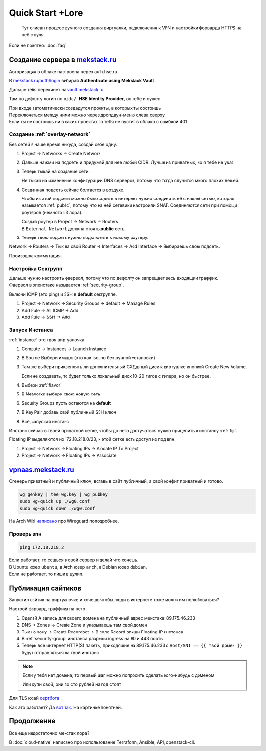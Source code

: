 =================
Quick Start +Lore
=================

    Тут описан процесс ручного создания виртуалки, подключения к VPN и
    настройки форварда HTTPS на неё с нуля.

Если не понятно: :doc:`faq`

-------------------------------------------------------
Создание сервера в `mekstack.ru <https://mekstack.ru>`_
-------------------------------------------------------

Авторизация в облаке настроена через auth.hse.ru

В `mekstack.ru/auth/login <https://mekstack.ru/auth/login>`_ вибирай
**Authenticate using Mekstack Vault**

| Дальше тебя перекинет на `vault.mekstack.ru <https://vault.mekstack.ru>`_
Там по дефолту логин по ``oidc/``: **HSE Identity Provider**, он тебе и нужен

| При входе автоматически создадутся проекты, в которых ты состоишь
| Переключаться между ними можно через дропдаун-меню слева сверху
| Если ты не состоишь ни в каких проектах то тебя не пустит в облако с ошибкой 401

..
    .. note::

       Тыкание кнопок в гуях можно пропустить и сразу раздеплоить инфру терраформом.
       `Реальный темплейт
       <https://github.com/mmskv/openstack-project-template>`_.

~~~~~~~~~~~~~~~~~~~~~~~~~~~~~~~
Создание :ref:`overlay-network`
~~~~~~~~~~~~~~~~~~~~~~~~~~~~~~~

Без сетей в наше время никуда, создай себе одну.

#. Project -> Networks -> Create Network

#. Дальше нажми на подсеть и придумай для нее любой CIDR. Лучше из приватных, но я тебе не указ.

#. | Теперь тыкай на создание сети.
   Не тыкай на изменение конфигурации DNS серверов, потому что тогда случится много плохих вещей.

#. Созданная подсеть сейчас болтается в воздухе.

   Чтобы из этой подсети можно было ходить в интернет нужно соединить её
   с нашей сетью, которая называется :ref:`public`, потому что на ней
   сетевики настроили SNAT. Соединяются сети при помощи роутеров (немного
   L3 лора).

   | Создай роутер в Project -> Network -> Routers
   | В ``External Network`` должна стоять **public** сеть.

   .. image:: images/l3-lore.png
      :width: 500


#. Теперь твою подсеть нужно подключить к новому роутеру.

| Network -> Routers -> Тык на свой Router -> Interfaces -> Add Interface -> Выбираешь свою подсеть.
Произошла коммутация.

~~~~~~~~~~~~~~~~~~
Настройка Секгрупп
~~~~~~~~~~~~~~~~~~

| Дальше нужно настроить фаервол, потому что по дефолту он запрещает весь входящий траффик.
| Фаервол в опенстаке называется :ref:`security-group`.

Включи ICMP (это ping) и SSH в **default** секгруппе.

#. Project -> Network -> Security Groups -> default -> Manage Rules

#. Add Rule -> All ICMP -> Add

#. Add Rule -> SSH -> Add

~~~~~~~~~~~~~~~
Запуск Инстанса
~~~~~~~~~~~~~~~

:ref:`instance` это твоя виртуалочка

#. Compute -> Instances -> Launch Instance

#. В Source Выбери имадж (это как iso, но без ручной установки)

#. | Там же выбери прикреплять ли дополнительный СХДшный диск к виртуалке кнопкой Create New Volume.
   Если не создавать, то будет только локальный диск 10-20 гигов с гипера, но он быстрее.

#. Выбери :ref:`flavor`

#. В Networks выбери свою новую сеть

#. Security Groups пусть остаются на **default**

#. В Key Pair добавь свой публичный SSH ключ

#. Всё, запускай инстанс

| Инстанс сейчас в твоей приватной сетке, чтобы до него достучаться нужно прицепить к инстансу :ref:`fip`.
Floating IP выделяются из 172.18.218.0/23, к этой сетке есть доступ из под впн.

#. Project -> Network -> Floating IPs -> Alocate IP To Project

#. Project -> Network -> Floating IPs -> Associate

--------------------------------------------------
`vpnaas.mekstack.ru <https://vpnaas.mekstack.ru>`_
--------------------------------------------------

Сгенерь приватный и публичный ключ, вставь в сайт публичный, а свой конфиг приватный и готово.

.. code::

    wg genkey | tee wg.key | wg pubkey
    sudo wg-quick up ./wg0.conf
    sudo wg-quick down ./wg0.conf

На Arch Wiki `написано <https://wiki.archlinux.org/title/WireGuard>`_ про Wireguard поподробнее.

~~~~~~~~~~~
Проверь впн
~~~~~~~~~~~

.. code::

    ping 172.18.218.2

| Если работает, то ссшься в свой сервер и делай что хочешь.
| В Ubuntu юзер ``ubuntu``, в Arch юзер ``arch``, в Debian юзер ``debian``.
| Если не работает, то пиши в цулип.

-------------------
Публикация сайтиков
-------------------

| Запустил сайтик на виртуалочке и хочешь чтобы люди в интернете тоже молги им полюбоваться?
Настрой форвард траффика на него

#. Сделай A запись для своего домена на публичный адрес мекстака: 89.175.46.233

#. DNS -> Zones -> Create Zone и указываешь там свой домен

#. Тык на зону -> Create Recordset -> В поле Record впиши Floating IP инстанса

#. В :ref:`security-group` инстанса разреши ingress на 80 и 443 порты

#. Теперь все интернет HTTP(S) пакеты, приходящие на 89.175.46.233 с ``Host/SNI
   == {{ твой домен }}`` будут отправляться на твой инстанс

.. note::

    | Если у тебя нет домена, то первый шаг можно попросить сделать кого-нибудь с доменом
    Или купи свой, они по сто рублей на год стоят


Для TLS юзай `сертбота <https://certbot.eff.org/lets-encrypt/>`_

Как это работает? Да `вот так
<https://github.com/mekstack/mekstack/blob/master/infra/sneedaas/user-data.yaml>`_.
На картинке понятней.

.. image:: images/sneedaas.png
  :width: 800

-----------
Продолжение
-----------

Все еще недостаточно мекстак лора?

В :doc:`cloud-native` написано про использование Terraform, Ansible, API, openstack-cli.
